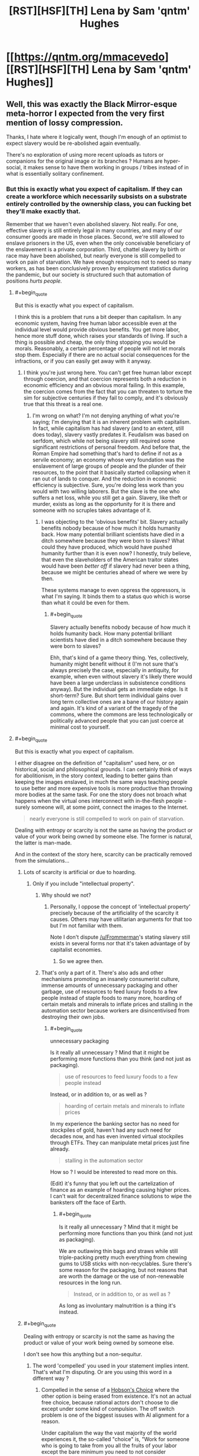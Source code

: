 #+TITLE: [RST][HSF][TH] Lena by Sam 'qntm' Hughes

* [[https://qntm.org/mmacevedo][[RST][HSF][TH] Lena by Sam 'qntm' Hughes]]
:PROPERTIES:
:Author: ShareDVI
:Score: 78
:DateUnix: 1609836780.0
:FlairText: RT
:END:

** Well, this was exactly the Black Mirror-esque meta-horror I expected from the very first mention of lossy compression.

Thanks, I hate where it logically went, though I'm enough of an optimist to expect slavery would be re-abolished again eventually.

There's no exploration of using more recent uploads as tutors or companions for the original image or its branches ? Humans are hyper-social, it makes sense to have them working in groups / tribes instead of in what is essentially solitary confinement.
:PROPERTIES:
:Author: vimefer
:Score: 29
:DateUnix: 1609841161.0
:END:

*** But this is exactly what you expect of capitalism. If they can create a workforce which necessarily subsists on a substrate entirely controlled by the ownership class, you can fucking bet they'll make exactly that.

Remember that we haven't even abolished slavery. Not really. For one, effective slavery is still entirely legal in many countries, and many of our consumer goods are made in those places. Second, we're still allowed to enslave prisoners in the US, even when the only conceivable beneficiary of the enslavement is a private corporation. Third, chattel slavery by birth or race may have been abolished, but nearly everyone is still compelled to work on pain of starvation. We have enough resources not to need so many workers, as has been conclusively proven by employment statistics during the pandemic, but our society is structured such that automation of positions /hurts people./
:PROPERTIES:
:Author: Frommerman
:Score: 35
:DateUnix: 1609850856.0
:END:

**** #+begin_quote
  But this is exactly what you expect of capitalism.
#+end_quote

I think this is a problem that runs a bit deeper than capitalism. In any economic system, having free human labor accessible even at the individual level would provide obvious benefits. You get more labor, hence more stuff done, which raises your standards of living. If such a thing is possible and cheap, the only thing stopping you would be morals. Reasonably, a certain percentage of people will not let morals stop them. Especially if there are no actual social consequences for the infractions, or if you can easily get away with it anyway.
:PROPERTIES:
:Author: SimoneNonvelodico
:Score: 10
:DateUnix: 1609872546.0
:END:

***** I think you're just wrong here. You can't get free human labor except through coercion, and that coercion represents both a reduction in economic efficiency and an obvious moral failing. In this example, the coercion comes from the fact that you can threaten to torture the sim for subjective centuries if they fail to comply, and it's obviously true that this threat is a real one.
:PROPERTIES:
:Author: Frommerman
:Score: 10
:DateUnix: 1609875430.0
:END:

****** I'm wrong on what? I'm not denying anything of what you're saying; I'm denying that it is an inherent problem with capitalism. In fact, while capitalism has had slavery (and to an extent, still does today), slavery vastly predates it. Feudalism was based on serfdom, which while not being slavery still required some significant restrictions of personal freedom. And before that, the Roman Empire had something that's hard to define if not as a servile economy; an economy whose very foundation was the enslavement of large groups of people and the plunder of their resources, to the point that it basically started collapsing when it ran out of lands to conquer. And the reduction in economic efficiency is subjective. Sure, you're doing less work than you would with two willing laborers. But the slave is the one who suffers a net loss, while you still get a gain. Slavery, like theft or murder, exists as long as the opportunity for it is there and someone with no scruples takes advantage of it.
:PROPERTIES:
:Author: SimoneNonvelodico
:Score: 9
:DateUnix: 1609876519.0
:END:

******* I was objecting to the 'obvious benefits' bit. Slavery actually benefits nobody because of how much it holds humanity back. How many potential brilliant scientists have died in a ditch somewhere because they were born to slaves? What could they have produced, which would have pushed humanity further than it is even now? I honestly, truly believe, that even the slaveholders of the American traitor states would have been /better off/ if slavery had never been a thing, because we might be centuries ahead of where we were by then.

These systems manage to even oppress the oppressors, is what I'm saying. It binds them to a status quo which is worse than what it could be even for them.
:PROPERTIES:
:Author: Frommerman
:Score: 4
:DateUnix: 1609877453.0
:END:

******** #+begin_quote
  Slavery actually benefits nobody because of how much it holds humanity back. How many potential brilliant scientists have died in a ditch somewhere because they were born to slaves?
#+end_quote

Ehh, that's kind of a game theory thing. Yes, collectively, humanity might benefit without it (I'm not sure that's always precisely the case, especially in antiquity, for example, when even without slavery it's likely there would have been a large underclass in subsistence conditions anyway). But the individual gets an immediate edge. Is it short-term? Sure. But short term individual gains over long term collective ones are a bane of our history again and again. It's kind of a variant of the tragedy of the commons, where the commons are less technologically or politically advanced people that you can just coerce at minimal cost to yourself.
:PROPERTIES:
:Author: SimoneNonvelodico
:Score: 13
:DateUnix: 1609877852.0
:END:


**** #+begin_quote
  But this is exactly what you expect of capitalism.
#+end_quote

I either disagree on the definition of "capitalism" used here, or on historical, social and philosophical grounds. I can certainly think of ways for abolitionism, in the story context, leading to better gains than keeping the images enslaved, in much the same ways teaching people to use better and more expensive tools is more productive than throwing more bodies at the same task. For one the story does not broach what happens when the virtual ones interconnect with in-the-flesh people - surely someone will, at some point, connect the images to the Internet.

#+begin_quote
  nearly everyone is still compelled to work on pain of starvation.
#+end_quote

Dealing with entropy or scarcity is not the same as having the product or value of your work being owned by someone else. The former is natural, the latter is man-made.

And in the context of the story here, scarcity can be practically removed from the simulations...
:PROPERTIES:
:Author: vimefer
:Score: 0
:DateUnix: 1609854465.0
:END:

***** Lots of scarcity is artificial or due to hoarding.
:PROPERTIES:
:Author: Bowbreaker
:Score: 12
:DateUnix: 1609854895.0
:END:

****** Only if you include "intellectual property".
:PROPERTIES:
:Author: vimefer
:Score: 0
:DateUnix: 1609855269.0
:END:

******* Why should we not?
:PROPERTIES:
:Author: Frommerman
:Score: 7
:DateUnix: 1609857073.0
:END:

******** Personally, I oppose the concept of 'intellectual property' precisely because of the artificiality of the scarcity it causes. Others may have utilitarian arguments for that too but I'm not familiar with them.

Note I don't dispute [[/u/Frommerman]]'s stating slavery still exists in several forms nor that it's taken advantage of by capitalist economies.
:PROPERTIES:
:Author: vimefer
:Score: 9
:DateUnix: 1609858008.0
:END:

********* So we agree then.
:PROPERTIES:
:Author: Frommerman
:Score: 2
:DateUnix: 1609862449.0
:END:


******* That's only a part of it. There's also ads and other mechanisms promoting an insanely consumerist culture, immense amounts of unnecessary packaging and other garbage, use of resources to feed luxury foods to a few people instead of staple foods to many more, hoarding of certain metals and minerals to inflate prices and stalling in the automation sector because workers are disincentivised from destroying their own jobs.
:PROPERTIES:
:Author: Bowbreaker
:Score: 2
:DateUnix: 1609896448.0
:END:

******** #+begin_quote
  unnecessary packaging
#+end_quote

Is it really all unnecessary ? Mind that it might be performing more functions than you think (and not just as packaging).

#+begin_quote
  use of resources to feed luxury foods to a few people instead
#+end_quote

Instead, or in addition to, or as well as ?

#+begin_quote
  hoarding of certain metals and minerals to inflate prices
#+end_quote

In my experience the banking sector has no need for stockpiles of gold, haven't had any such need for decades now, and has even invented virtual stockpiles through ETFs. They can manipulate metal prices just fine already.

#+begin_quote
  stalling in the automation sector
#+end_quote

How so ? I would be interested to read more on this.

(Edit) it's funny that you left out the cartelization of finance as an example of hoarding causing higher prices. I can't wait for decentralized finance solutions to wipe the banksters off the face of Earth.
:PROPERTIES:
:Author: vimefer
:Score: 1
:DateUnix: 1609928582.0
:END:

********* #+begin_quote
  Is it really all unnecessary ? Mind that it might be performing more functions than you think (and not just as packaging).
#+end_quote

We are outlawing thin bags and straws while still triple-packing pretty much everything from chewing gums to USB sticks with non-recyclables. Sure there's some reason for the packaging, but not reasons that are worth the damage or the use of non-renewable resources in the long run.

#+begin_quote
  Instead, or in addition to, or as well as ?
#+end_quote

As long as involuntary malnutrition is a thing it's instead.
:PROPERTIES:
:Author: Bowbreaker
:Score: 1
:DateUnix: 1609938841.0
:END:


***** #+begin_quote
  Dealing with entropy or scarcity is not the same as having the product or value of your work being owned by someone else.
#+end_quote

I don't see how this anything but a non-sequitur.
:PROPERTIES:
:Author: Frommerman
:Score: 5
:DateUnix: 1609857164.0
:END:

****** The word 'compelled' you used in your statement implies intent. That's what I'm disputing. Or are you using this word in a different way ?
:PROPERTIES:
:Author: vimefer
:Score: 2
:DateUnix: 1609858091.0
:END:

******* Compelled in the sense of a [[https://en.m.wikipedia.org/wiki/Hobson%27s_choice#:%7E:text=A%20Hobson's%20choice%20is%20a,take%20it%20or%20leave%20it%22.][Hobson's Choice]] where the other option is being erased from existence. It's not an actual free choice, because rational actors don't choose to die except under some kind of compulsion. The off switch problem is one of the biggest issuses with AI alignment for a reason.

Under capitalism the way the vast majority of the world experiences it, the so-called "choice" is, "Work for someone who is going to take from you all the fruits of your labor except the bare minimum you need to not consider attempting to guillotine your boss a better option, or be beaten to death on the streets by the police for being homeless." You might not experience it that way, but that is predicated upon you being a member of some priveliged class or another. I don't know anything about you, but the demographics of this community tend to skew white, higher class, male, from backgrounds with educated parents who could be more attentive to raising kids who would go on to have better opportunities available to them, rather than being forced to work three jobs and barely even see their kids to put food on the table, etc. Assuming one or more of those things are true of you, those things are the reason you experience capitalism as less stark of a choice between servitude or death. Not because of anything in particular that you have done to deserve better treatment.

But even then, it's still coercive upon you. If you have a boss, they hold a ton of power over you. If they wanted to, they could find a reason to fire you, and you'd be in trouble. Even in countries with actual worker protections, a particularly motivated boss can still manipulate the system to destroy people they don't like. Even easier, more malicious, and more difficult to fight, if you were a member of a group they didn't like, they could have easily found a reason not to hire you. Even if your boss somehow has no prejudices and is actually capable of being purely objective on hiring decisions (which, considering human frailties, is literally not possible), their boss could fire them, and you could get a new boss who isn't so perfect. So you must bend to whatever your boss demands at all times, or else you run the risk of losing everything you have and possibly dying. Even if the risk is low, it's still coercive.

That's why so many people of my generation are so disillusioned with capitalism. We see a system where our choices are work for someone we hate or die, and the fields where that isn't the case are rapidly being automated, already filled by "more qualified" candidates who are really just better connected, or only seem to be better than that at the surface. But under it all is the fact that if you don't make rent at the end of the month, you're on the street.

And if you're on the street...well, /anything/ could happen to you, there.
:PROPERTIES:
:Author: Frommerman
:Score: 19
:DateUnix: 1609862281.0
:END:

******** #+begin_quote
  because rational actors don't choose to die except under some kind of compulsion
#+end_quote

I can think of rational reasons to want to cease existing, but that involves metaphysics.

#+begin_quote
  white, higher class, male, from backgrounds with educated parents
#+end_quote

All 4 :)

#+begin_quote
  you experience capitalism as less stark of a choice between servitude or death.
#+end_quote

I have been homeless and jobless and basically "socially non-existent" in my 20s, for months on. I consider myself an anarchist, I have defied authorities and got in trouble for it before. I agree that there is a continuum from servitude to the salaried position I have at the moment. However I attribute the 'dead on the pavement' option more as a consequence of the persistent willingness, among my fellow primates, to take by force at all, than any rationalization or institutionalization of the same urge. In other words we only have the rights we're willing to escalate for.

I think ownership of the production means has been largely [[https://en.wikipedia.org/wiki/Regulatory_capture][regulatorily recaptured]] by a socially-reproducing undeserving elite.
:PROPERTIES:
:Author: vimefer
:Score: 5
:DateUnix: 1609863838.0
:END:

********* Look at me doing the whole, "socialism is good, actually" speech to someone who already seems to get it. Don't I feel silly.
:PROPERTIES:
:Author: Frommerman
:Score: 2
:DateUnix: 1609864100.0
:END:

********** Oh I think socialism is even more prone to regulatory capture. I prefer working incentives the other way, in a systematic way.
:PROPERTIES:
:Author: vimefer
:Score: 3
:DateUnix: 1609864221.0
:END:

*********** Left-wing ideologies in general, then. I'm honestly not sure where I fall, so I spend my time trying to pull people to the left in general rather than aiming for something more specific.

Unless you're an ancap. Which...really just turns into feudalism almost instantly.
:PROPERTIES:
:Author: Frommerman
:Score: 3
:DateUnix: 1609864494.0
:END:

************ If you really want a label, I'll take "stigmergic socialist".
:PROPERTIES:
:Author: vimefer
:Score: 3
:DateUnix: 1609864673.0
:END:


*** #+begin_quote
  I'm enough of an optimist to expect slavery would be re-abolished again eventually
#+end_quote

Dunno, in this scenario, isn't that as hard as abolishing digital piracy? Slave plantations are harder to hide than a few files on a PC.
:PROPERTIES:
:Author: SimoneNonvelodico
:Score: 9
:DateUnix: 1609872369.0
:END:

**** #+begin_quote
  Dunno, in this scenario, isn't that as hard as abolishing digital piracy? Slave plantations are harder to hide than a few files on a PC.
#+end_quote

I bet a lot of it will depend on: how legally protected the digital slavery is, how many free uploads there are, and how much the Overton window is established on the balance of the idea that an uploads is a person vs a upload is a arbitrarially long number.

On the plus side this is one of the few times I'm heartened by the idea of cooperate personhood. A corporation that owns your upload and is responsible to a trust established to execute per your uploads wishes, with a lot of additional safeties in place so the executor cant act against your upload's wishes and measures for copy-clan arbitration may cost more than your runtime, but it's at least a path to functional personhood, if you secure the original IP rights and that's a hell of an if.
:PROPERTIES:
:Author: Empiricist_or_not
:Score: 3
:DateUnix: 1609974830.0
:END:

***** #+begin_quote
  how much the Overton window is established on the balance of the idea that an uploads is a person vs a upload is a arbitrarially long number.
#+end_quote

I really wouldn't hold my breath there. We're deep to our neck into "machines can't possibly be people" rhetoric. Everyone who's religious and believes in a soul has all reasons to believe in organic supremacy, so to speak. Naturalistic fallacies are incredibly hard to kill, and worse, in some cases even progressive forces have opted to roll with them (and thus feed them) rather than run counter the tremendous cultural barrier that they constitute - arguably one of the worst beliefs weighing us down. Consider how many people keep arguing in all seriousness something as stupid as "we should let ourselves catch diseases because natural immunity is TEH BEST". You would have a really really hard time convincing anyone that simulated brains are people. It took various centuries to convince most whites that black people are people, and even then, not everyone is convinced yet.

Consider this - for all we know, we might have /right now/ machines that edge on sentience. We don't really know what sentience even is, after all. Is a cat sentient? Is a mouse? A bug, in a very simple, basic way? We certainly have neural networks that exceed the complexity of some of the simpler invertebrates. Didn't they simulate the full connectome of a worm some time ago and put it into a LEGO robotic body? Depending on where the line is drawn, we could already be doing whatever the hell we want with things that, were they made of neurons and flesh, would already be subject to basic animal rights protection laws if for example used for experiments.
:PROPERTIES:
:Author: SimoneNonvelodico
:Score: 5
:DateUnix: 1609976342.0
:END:

****** #+begin_quote
  we should let ourselves catch diseases because natural immunity is TEH BEST
#+end_quote

Kids raised in sterile environments have their immune systems grow malformed, which is why allergy rates in developed countries are vastly above developing ones- we're calibrated for a certain rate of pathogen-invasion, and if the immune system doesn't see that, it oversensitizes.

You should let your kids roll around in the mud every now and again if you don't want them to die from eating a peanut. The naturalistic heuristic exists because it's sometimes/often right- or rather, there's low-probability but high-severity risks in novelty.\\
Most of the new things might be fine, but it only takes one- say you get a job painting radium clocks- to kill you. Most of those foreign tribes are fine, but it only takes one to give you a disease you're not resistant to and wipe you out.
:PROPERTIES:
:Author: zorianteron
:Score: 4
:DateUnix: 1610025958.0
:END:

******* This is a bit different though, you're reasoning in terms of "we evolved so and so and are optimised for certain conditions". But for example we did NOT co-evolve with SARS-CoV-2, so aspiring to developing natural immunity for it is nonsense, vaccines are obviously the way to go. The naturalistic fallacy is seeing nature as better by default, or worse, investing it of some kind of superior moral quality. Which leads to genius takes such as "no AI could possibly be as worthy of rights as a human because it's not natural" or "you should just keep the sex you were born with regardless of how shit that makes you feel".
:PROPERTIES:
:Author: SimoneNonvelodico
:Score: 3
:DateUnix: 1610026634.0
:END:

******** It's a heuristic. Sometimes it's right, sometimes it's wrong. (Or more importantly, it can be 'wrong' most of the time, but right the one time that the 'unnatural' (i.e. new) thing would have killed you. Again, someone reluctant to take new medicines takes large opportunity costs... until they're the one who refuses thalidomide.)

"The farmer won't eat what he doesn't know", because the people in this region too fond of eating/trying new things died.

(To be extra cold, someone running "you should keep the sex you were born with" is more likely to pass on their genes than someone running the counterexample.)

It doesn't matter if they're right or wrong, what matters is how well the strategies work and thus why these heuristics exist and persist in people. Viewing things in this light seems more interesting than taking moralizing rationalizations at face value.
:PROPERTIES:
:Author: zorianteron
:Score: 1
:DateUnix: 1610029728.0
:END:


****** Here's hoping the trend of Sci-Fi leading societal change a-la [[https://en.wikipedia.org/wiki/Kirk_and_Uhura%27s_kiss][Kirk and Uhuru's kiss]] continues. We have: Upload, Altered Carbon, The Good place, and many other shows starting to explore these plots; and I hope to live long enough to see Glasshouse make it to the small screen.
:PROPERTIES:
:Author: Empiricist_or_not
:Score: 1
:DateUnix: 1609977785.0
:END:


****** Not even all materialists/physicalists/naturalists know that a mind upload would have consciousness. It's a highly nontrivial piece of knowledge/understanding.
:PROPERTIES:
:Author: DuskyDay
:Score: 1
:DateUnix: 1610062610.0
:END:

******* "Knowing" is a big word, we don't actually /know/ it for sure, but I'd say if you're a materialist then it's contradictory to not think they would. But in practice most people aren't materialists (regardless of how much thought they've actually dedicated to the problem).
:PROPERTIES:
:Author: SimoneNonvelodico
:Score: 3
:DateUnix: 1610062832.0
:END:

******** Biological naturalism (an incorrect philosophy) is compatible with materialism, but would lead one to an erroneous belief that mind uploads don't have consciousness, and there might be other philosophies like that.
:PROPERTIES:
:Author: DuskyDay
:Score: 2
:DateUnix: 1611605083.0
:END:


*** #+begin_quote
  Thanks, I hate where it logically went, though I'm enough of an optimist to expect slavery would be re-abolished again eventually.
#+end_quote

The thing is, it's pretty much impossible. Once your scan is out-there, widely distributed... how exactly do you undo it? Anyone could have it, occupying a tiny part of their storage. Encrypted. Running using almost no computational resources.

There's one singularity scenario which is fairly safe; singleton FAI + 0 privacy whatsoever from it.
:PROPERTIES:
:Author: Sinity
:Score: 6
:DateUnix: 1609859864.0
:END:

**** That's why I'm looking at the incentives for using it non-slave-ly instead.
:PROPERTIES:
:Author: vimefer
:Score: 5
:DateUnix: 1609860891.0
:END:


**** The abolishment of privacy is the only way to secure anything.

Consider the future of thought crime when ai can think about someone and this results in a simulacrum of much higher quality than your internal model of someone
:PROPERTIES:
:Author: RMcD94
:Score: 5
:DateUnix: 1609879147.0
:END:


**** It does raise an interesting issue about the possibility of utilitarian Luddism. Doing everything possible to /stop/ technological progress before it reaches that point because even if it carries some benefits, they can't possibly offset the near infinite guaranteed amount of suffering inflicted to sentient (albeit not physical) beings.
:PROPERTIES:
:Author: SimoneNonvelodico
:Score: 2
:DateUnix: 1609953438.0
:END:

***** TBF it's all talk about worst-case scenarios and assumptions of maximal malice. People, in general, probably wouldn't set up ~eternal torture of an mind upload even if they were able to do so.

Present is already pretty /scary/ with this mindset. If someone wanted to torture people, just for the sake of it, they'd have high chance of success if they're minimally competent.

We're just mostly relying on trust that people around us aren't going to kidnap us for no reason.

--------------

'Kidnapping" a mind upload is of course much, much worse through.

Also, ethically, world can be unfathomably bad anyway, and there might be nothing possible to do to fix it. If many-words interpretation of QM is correct, and identity/consciousness doesn't work in a surprising way, quantum immortality is true. Which, if you couple it with heat death of the universe means inevitable personal hell for everyone. Even ignoring consequences of many-words QM, there's nature of existence problem; what if all possible universes exist?
:PROPERTIES:
:Author: Sinity
:Score: 2
:DateUnix: 1609986919.0
:END:

****** #+begin_quote
  People, in general, probably wouldn't set up ~eternal torture of an mind upload even if they were able to do so.
#+end_quote

No, but they would do it for funsies or to see what happens for a while. And others would simply put the mind to work for them, reassured by the thought that "it's not a real person".

Look at what we do to farm animals. Pigs are quite smart. And if it was possible and useful to us, we'd do it to dolphins and chimpanzees on a similar scale, even though they have awareness high enough to be comparable to ours.

#+begin_quote
  We're just mostly relying on trust that people around us aren't going to kidnap us for no reason.
#+end_quote

Trust but also a very high barrier to access. Keeping someone kidnapped, hidden, fed, unable to escape, and getting away with it is hard. Keeping a file on your hard drive is much easier. The bigger the crime, the more people need to be in on the conspiracy or at least willing to let it slide, and thus the harder for the crime to be committed. How many people might own pedopornographic material and we will never even know about it?

#+begin_quote
  Also, ethically, world can be unfathomably bad anyway, and there might be nothing possible to do to fix it. If many-words interpretation of QM is correct, and identity/consciousness doesn't work in a surprising way, quantum immortality is true. Which, if you couple it with heat death of the universe means inevitable personal hell for everyone. Even ignoring consequences of many-words QM, there's nature of existence problem; what if all possible universes exist?
#+end_quote

That is a different issue, and one that would be out of our control. Though thinking about this made me go on a different tangent. Suppose MW is true. Then there are certainly infinite (albeit an infinitesimal fraction of the total) futures in which I keep surviving, against all odds, billions of years old, in an empty universe. However there are also infinite (albeit an even smaller infinitesimal fraction of the total) futures in which entropy spontaneously reverses and I exist on an Earth-like planet, quite well off. Now, while /getting/ there is a lot more unlikely, /staying/ in that branch of the wavefunction is a lot easier, because now we don't need to offset the instant-by-instant near certainty of me dying in the vacuum of space. My wavefunction is vanishing exponentially in the "heat death" branch, but propagates steadily in time and branches out in the "entropy reversed" branch, thus causing it to weigh a lot more in the total. Enough to offset its initial improbability? Hard to say. The final outcome is one of those tricky sums over an infinite number of infinitesimally small terms, and in cases like this, the actual functions matter.
:PROPERTIES:
:Author: SimoneNonvelodico
:Score: 3
:DateUnix: 1610016131.0
:END:


***** Isn't this just another epicycle of Roko argument?
:PROPERTIES:
:Author: Empiricist_or_not
:Score: 1
:DateUnix: 1609974900.0
:END:

****** I don't know the details of Roko's arguments besides the Basilisk. My point is - if there is no way to avert this sort of outcome (namely: if human brains or equivalent sapient AGIs are indeed possible to mass produce and run on relatively cheap hardware, and then simple economics will do the rest), then there's actually a serious ethical argument for why technological process is intrinsically and unavoidably evil. Not for the minority of fleshy human beings who might as well live in a post-scarcity paradise at that point, but for the infinitely larger amount of digital entities who would slave away and suffer at their whim (though that might not be the case if said entities are true AIs and not uploaded human brains).
:PROPERTIES:
:Author: SimoneNonvelodico
:Score: 1
:DateUnix: 1609975983.0
:END:

******* Yes, I meant roko's basilisk, though you are using the same argument in the opposite direction. I think we have different worldviews as to how much the balance between ethics and profit motive will decide the future. Have you read age of EM, and why do you think people will put up with letting their future selves be ghettoized and treated that way?
:PROPERTIES:
:Author: Empiricist_or_not
:Score: 1
:DateUnix: 1609978285.0
:END:

******** Why do you think people not wanting to put up with it will have any relevance?
:PROPERTIES:
:Author: SimoneNonvelodico
:Score: 1
:DateUnix: 1609978450.0
:END:

********* Because I expect a few billionaires to be on the list of people against it; more-so I expect a lot of big companies that have to compete for top talent to want to keep top talent for more than 40 years, and know that they won't get to keep top talent and top performance without treating them well, and because hospice care is expensive, but having my folks running on a server possibly with their mental faculty, if RNG forbid they had deteriorated, restored would be worth the cost of private school after my kids graduated. I think the intellectual property law will be the hardest part but that's the way my charitable donations and votes will go if it happens in my lifespan.
:PROPERTIES:
:Author: Empiricist_or_not
:Score: 1
:DateUnix: 1609978982.0
:END:

********** How many billionaires and people in general think slavery is deplorable now? Yet slavery still happens. It only takes enough people that they can get away with it, and with something like this, it would be /tremendously easy/ to get away with it.
:PROPERTIES:
:Author: SimoneNonvelodico
:Score: 1
:DateUnix: 1610015614.0
:END:

*********** Eh lets flip that; what Billionaire can you name who is pro slavery? I didn't follow up when I the headhunters from Amazon came but even with the poor fulfillment center metric driven working conditions I think we have a open and shut case that Musk and Besos don't support slavery.

The more important thing is Musk is a believer Neuralink is a few generations from anything useful IMHO, but Musk is paving a path to being an upload. Getting recognition that you are still a human will probably be important to him personally, and any other plutocrat that wants to extend their life indefinitely while still controlling the power they have built.
:PROPERTIES:
:Author: Empiricist_or_not
:Score: 1
:DateUnix: 1610059143.0
:END:

************ My point is you're giving too much importance to the opinions of individuals. Bezos may not be outright pro-slavery but he's not especially active in fighting it either, or work conditions in his company wouldn't be so shitty. That's not slavery but it doesn't show great concern for the well-being of the masses either, or for business ethics. But regardless of that - take Bill Gates, who I think is more unequivocally a pretty okay guy. It's not like he can somehow prevent people from doing bad shit by himself. He funded vaccine development like crazy but that alone doesn't solve COVID-19, right?

In the scenario depicted by this story or any equivalent one, it doesn't really matter what a number of powerful and rich individuals think. Even if they all were horrified by these sort of applications, enough to actually put resources towards stopping them - not just exclaiming "oh, the humanity!" and then going on about their day - well, it's still not enough. Even just straight up criminal underworld applications would be enough to accrue hundreds of billions of subjective slavery-hours, much more misery than all sweatshops and sex slavery rings can create right now. And that's the best case scenario, where only the worst scum of the Earth uses these methods, and I don't believe that would be the case.
:PROPERTIES:
:Author: SimoneNonvelodico
:Score: 2
:DateUnix: 1610060520.0
:END:

************* What's allowed is what congress will be bought to do barring what is done by the court, and the court brought us corporate personhood.

I'm guessing you think the profit motive of hedge funds and other organization more beholden to distributed owners than to large shareholders with vested interests when it comes to lobbyists and the regulatory capture.

As to what happens in illegalities, well that's always going to be an enforcement issue. How much you can have abuse is going to be a function of how much privacy exists, and we are on a downward trend as it is.
:PROPERTIES:
:Author: Empiricist_or_not
:Score: 1
:DateUnix: 1610068402.0
:END:

************** Congress? The world isn't just the USA, you know.
:PROPERTIES:
:Author: SimoneNonvelodico
:Score: 1
:DateUnix: 1610093132.0
:END:


** I simultaneously really want to know what red-/blue-washing are and really, really don't.
:PROPERTIES:
:Author: LazarusRises
:Score: 12
:DateUnix: 1609857001.0
:END:

*** Seems fairly clear that they correspond with extreme forms of punishment and reward respectively, using direct alteration/stimulation of the brain state. A highly accelerated brainwashing regimen.
:PROPERTIES:
:Author: Audere_of_the_Grey
:Score: 25
:DateUnix: 1609858241.0
:END:

**** Yes, also heavily implied in a later part of the story:

#+begin_quote
  MMAcevedo does respond to red motivation, though poorly.
#+end_quote
:PROPERTIES:
:Author: alexanderwales
:Score: 12
:DateUnix: 1609865115.0
:END:


*** They are blueberries and red lollipops don't worry ❤💙❤💙
:PROPERTIES:
:Author: GreenSatyr
:Score: 2
:DateUnix: 1618607536.0
:END:


** Hopefully, we'll have a friendly AI to protect our uploaded minds from this.
:PROPERTIES:
:Author: DuskyDay
:Score: 7
:DateUnix: 1609855827.0
:END:


** For those of us signed up for cryonics or planning that way, what legal machinery have you set up to preclude this, or other forms of mind capture?

I see all of this discussion of capitalism, but I see a basic failure in lawafare where the logical extension of rights never happened implied in a few short phrases: "who had been scanned involuntarily" "A series of landmark U.S. court decisions found that Acevedo did not have the right to control how his brain image was used, with the result that MMAcevedo is now by far the most widely distributed, frequently copied, and closely analysed human brain image." (US 5th amendment; if your intellect isn't your intellectual property well. . ., and probably a 1st amendment violation if Catholicism goes the anti-upload way most authors expect it will); "red-washing, blue-washing," (yup no personhood recognition for uploads so no 8th amendment protection against cruel and unusual punishment).

A more hopeful counterpoint is of course DataPacRat's: [[https://docs.google.com/document/d/1nRSRWbAqtC48rPv5NG6kzggL3HXSJ1O93jFn3fgu0Rs/mobilebasic][FAQ on LoadBear's Instrument of Precommitment]]
:PROPERTIES:
:Author: Empiricist_or_not
:Score: 7
:DateUnix: 1609974123.0
:END:

*** Of course, there would be those who might simulate LoadBear/DataPacRat just to punish him for not finishing stories...
:PROPERTIES:
:Author: awesomeideas
:Score: 2
:DateUnix: 1610073265.0
:END:

**** Eh. I think 2k a year would be too much for that, but hiring him to finish stories might be cool if I ever get the resources. Positive reinforcement is usually better, you might see if yuo ca find him on Patreon or Koff-fi.
:PROPERTIES:
:Author: Empiricist_or_not
:Score: 2
:DateUnix: 1610108753.0
:END:


*** #+begin_quote
  For those of us signed up for cryonics or planning that way, what legal machinery have you set up to preclude this, or other forms of mind capture?
#+end_quote

This possibility is certainly a point against cryonics and must be factored into the utility calculation. The expected value is still positive (Though I admit I've never actually done more than handwave and accept the 15% success figure people smarter than me came up).
:PROPERTIES:
:Author: natron88
:Score: 1
:DateUnix: 1618589634.0
:END:


*** Oof i don't see how you could you possibly prepare for that other than perhaps a simple will stating what you'd like to happen in a bunch of hypothetical scenarios.. Doing cryo is a bet that the future is either alive-and-good, or dead.

If we have the future where you get revived but with a legal system which is as insane as our current one is, it would be pretty tough to predict what specific forms that insanity would take and to guard against it.

It would be pretty surprising and disappointing to me if humans couldn't manage to make a reasonably good future /even with/ brain uploading level tech. We should be well into post scarcity by then.
:PROPERTIES:
:Author: GreenSatyr
:Score: 1
:DateUnix: 1618606801.0
:END:


** well that's terrifying
:PROPERTIES:
:Author: Nic_Cage_DM
:Score: 4
:DateUnix: 1609848009.0
:END:


** Sounds like the plot of [[https://www.amazon.com/Capacity-AI-Trilogy-Tony-Ballantyne/dp/0553589296][Capacity]] by Tony Ballantyne.
:PROPERTIES:
:Author: VanPeer
:Score: 2
:DateUnix: 1609889878.0
:END:


** [[/r/TIHI][r/TIHI]]

Great, and absolutely horrifying story!
:PROPERTIES:
:Author: cysghost
:Score: 2
:DateUnix: 1609898574.0
:END:


** This gives a more plausible scenario IMO than Hanson's Age of Em.
:PROPERTIES:
:Author: -main
:Score: 2
:DateUnix: 1609900786.0
:END:


** Nice, I like it. Really pulled off the dry tone!
:PROPERTIES:
:Author: PastafarianGames
:Score: 1
:DateUnix: 1609902381.0
:END:
